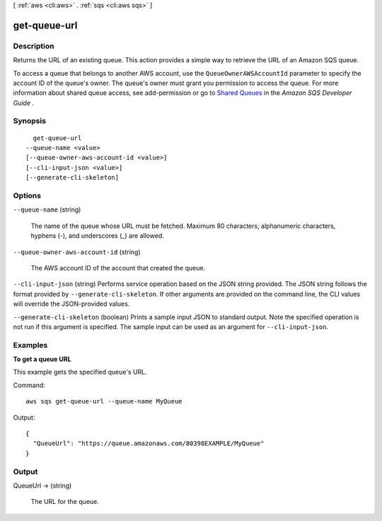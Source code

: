 [ :ref:`aws <cli:aws>` . :ref:`sqs <cli:aws sqs>` ]

.. _cli:aws sqs get-queue-url:


*************
get-queue-url
*************



===========
Description
===========



Returns the URL of an existing queue. This action provides a simple way to retrieve the URL of an Amazon SQS queue. 

 

To access a queue that belongs to another AWS account, use the ``QueueOwnerAWSAccountId`` parameter to specify the account ID of the queue's owner. The queue's owner must grant you permission to access the queue. For more information about shared queue access, see  add-permission or go to `Shared Queues`_ in the *Amazon SQS Developer Guide* . 



========
Synopsis
========

::

    get-queue-url
  --queue-name <value>
  [--queue-owner-aws-account-id <value>]
  [--cli-input-json <value>]
  [--generate-cli-skeleton]




=======
Options
=======

``--queue-name`` (string)


  The name of the queue whose URL must be fetched. Maximum 80 characters; alphanumeric characters, hyphens (-), and underscores (_) are allowed.

  

``--queue-owner-aws-account-id`` (string)


  The AWS account ID of the account that created the queue.

  

``--cli-input-json`` (string)
Performs service operation based on the JSON string provided. The JSON string follows the format provided by ``--generate-cli-skeleton``. If other arguments are provided on the command line, the CLI values will override the JSON-provided values.

``--generate-cli-skeleton`` (boolean)
Prints a sample input JSON to standard output. Note the specified operation is not run if this argument is specified. The sample input can be used as an argument for ``--cli-input-json``.



========
Examples
========

**To get a queue URL**

This example gets the specified queue's URL.

Command::

  aws sqs get-queue-url --queue-name MyQueue

Output::

  {
    "QueueUrl": "https://queue.amazonaws.com/80398EXAMPLE/MyQueue"
  }

======
Output
======

QueueUrl -> (string)

  

  The URL for the queue.

  

  



.. _Shared Queues: http://docs.aws.amazon.com/AWSSimpleQueueService/latest/SQSDeveloperGuide/acp-overview.html
